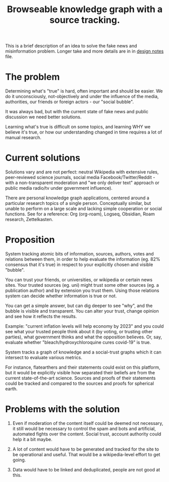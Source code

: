 #+TITLE: Browseable knowledge graph with a source tracking.
#+STARTUP: noindent

This is a brief description of an idea to solve the fake news and misinformation
problem. Longer take and more details are in in [[file:design.org][design notes]] file.

* The problem
  Determining what's "true" is hard, often important and should be easier. We do
  it unconsciously, not-objectively and under the influence of the media,
  authorities, our friends or foreign actors - our "social bubble".

  It was always bad, but with the current state of fake news and public
  discussion we need better solutions.

  Learning what's true is difficult on some topics, and learning WHY we believe
  it's true, or how our understanding changed in time requires a lot of manual
  research.

* Current solutions
  Solutions vary and are not perfect: neutral Wikipedia with extensive rules,
  peer-reviewed science journals, social media Facebook/Twitter/Reddit - with a
  non-transparent moderation and "we only deliver text" approach or public media
  radio/tv under government influence).

  There are personal knowledge graph applications, centered around a particular
  research topics of a single person. Conceptually similar, but unable to
  perform on a large scale and lacking simple cooperation or social functions.
  See for a reference: Org (org-roam), Logseq, Obsidian, Roam research,
  Zettelkasten.

* Proposition
  System tracking atomic bits of information, sources, authors, votes and
  relations between them, in order to help evaluate the information (eg. 82%
  consensus that it's true) in respect to your explicitly chosen and visible
  "bubble".

  You can trust your friends, or universities, or wikipedia or certain news
  sites. Your trusted sources (eg. uni) might trust some other sources (eg. a
  publication author) and by extension you trust them. Using those relations
  system can decide whether information is true or not.

  You can get a simple answer, but can dig deeper to see "why", and the bubble
  is visible and transparent. You can alter your trust, change opinion and see
  how it reflects the results.

  Example: "current inflation levels will help economy by 2023" and you could
  see what your trusted people think about it (by voting, or trusting other
  parties), what government thinks and what the opposition believes. Or, say,
  evaluate whether "bleach/hydroxychloroquine cures covid-19" is true.

  System tracks a graph of knowledge and a social-trust graphs which it can
  intersect to evaluate various metrics.

  For instance, flatearthers and their statements could exist on this platform,
  but it would be explicitly visible how separated their beliefs are from the
  current state-of-the-art science. Sources and proofs of their statements could
  be tracked and compared to the sources and proofs for spherical earth.

* Problems with the solution
  1. Even if moderation of the content itself could be deemed not necessary, it
     still would be necessary to control the spam and bots and artificial,
     automated fights over the content. Social trust, account authority could
     help it a bit maybe.

  2. A lot of content would have to be generated and tracked for the site to be
     operational and useful. That would be a wikipedia-level effort to get
     going.

  3. Data would have to be linked and deduplicated, people are not good at this.
